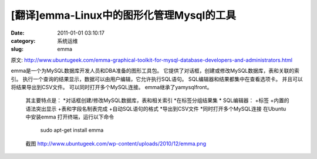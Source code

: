 [翻译]emma-Linux中的图形化管理Mysql的工具
##########################################################################################################################################
:date: 2011-01-01 03:10:17
:category: 系统运维
:slug: emma

原文:
http://www.ubuntugeek.com/emma-graphical-toolkit-for-mysql-database-developers-and-administrators.html
 
emma是一个为MySQL数据库开发人员和DBA准备的图形工具包。
它提供了对话框，创建或修改MySQL数据库，表和关联的索引。
执行一个查询的结果显示，数据可以由用户编辑，它允许执行SQL语句。
SQL编辑器和结果都集中在查看选项卡。 并且可以将结果导出到CSV文件。
可以同时打开多个MySQL连接。 emma继承了yamysqlfront。
 
 其主要特点是： 
 \*对话框创建/修改MySQL数据库，表和相关索引
 \*在标签分组结果集
 \* SQL编辑器： 
 +标签 
 +内置的语法突出显示 
 +表和字段名制表完成 
 +自动SQL语句的格式
 \*导出到CSV文件
 \*同时打开多个MySQL连接
 在Ubuntu中安装emma
 打开终端，运行以下命令

  sudo apt-get install emma

 截图
 http://www.ubuntugeek.com/wp-content/uploads/2010/12/emma.png

